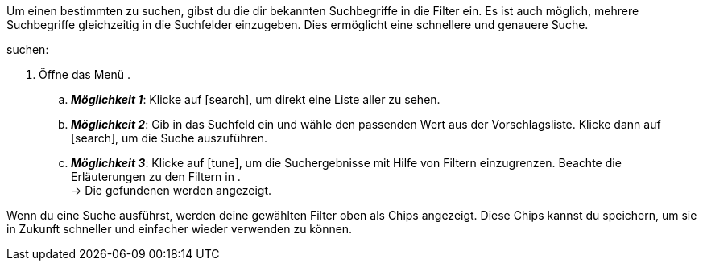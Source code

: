 ////
Die Tabelle mit den Filtern ist nicht in dieser include-Datei enthalten. Diese muss manuell hinzugefügt werden.
////

:menu-path:
:search-for-singular:
:search-for-plural:
:value:
:table-filter:

Um einen bestimmten {search-for-singular} zu suchen, gibst du die dir bekannten Suchbegriffe in die Filter ein. Es ist auch möglich, mehrere Suchbegriffe gleichzeitig in die Suchfelder einzugeben. Dies ermöglicht eine schnellere und genauere Suche.

[.instruction]
{search-for-singular} suchen:

. Öffne das Menü *{menu-path}*.
.. *_Möglichkeit 1_*: Klicke auf icon:search[set=material], um direkt eine Liste aller {search-for-plural} zu sehen.
.. *_Möglichkeit 2_*: Gib {value} in das Suchfeld ein und wähle den passenden Wert aus der Vorschlagsliste.
Klicke dann auf icon:search[set=material], um die Suche auszuführen.
.. *_Möglichkeit 3_*: Klicke auf icon:tune[set=material], um die Suchergebnisse mit Hilfe von Filtern einzugrenzen. Beachte die Erläuterungen zu den Filtern in {table-filter}. +
→ Die gefundenen {search-for-plural} werden angezeigt.

Wenn du eine Suche ausführst, werden deine gewählten Filter oben als Chips angezeigt. Diese Chips kannst du speichern, um sie in Zukunft schneller und einfacher wieder verwenden zu können.
